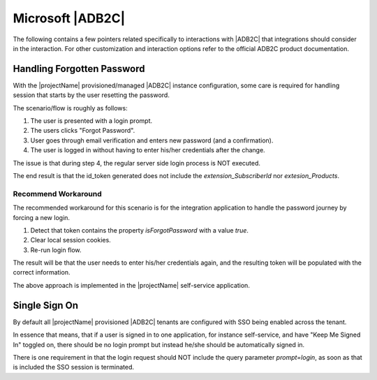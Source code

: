 *****************
Microsoft |ADB2C|
*****************

The following contains a few pointers related specifically to interactions with |ADB2C| that integrations should consider in the interaction. 
For other customization and interaction options refer to the official ADB2C product documentation.


.. _adb2c-forgot-password:

Handling Forgotten Password
===========================

With the |projectName| provisioned/managed |ADB2C| instance configuration, some care is required for handling session that starts by the user resetting the password.

The scenario/flow is roughly as follows:

1. The user is presented with a login prompt.
2. The users clicks "Forgot Password".
3. User goes through email verification and enters new password (and a confirmation).
4. The user is logged in without having to enter his/her credentials after the change.

The issue is that during step 4, the regular server side login process is NOT executed.

The end result is that the id_token generated does not include the `extension_SubscriberId` nor `extesion_Products`.

Recommend Workaround
---------------------
The recommended workaround for this scenario is for the integration application to handle the password journey by forcing a new login.

1. Detect that token contains the property `isForgotPassword` with a value `true`.
2. Clear local session cookies.
3. Re-run login flow.

The result will be that the user needs to enter his/her credentials again, and the resulting token will be populated with the correct information.

The above approach is implemented in the |projectName| self-service application.

.. code-block:: json
    :caption: Sample Decoded Id Token for the Forgotten Password Journey

    {
        "ver": "1.0",
        "iss": "https://experimentations4prod.b2clogin.com/b2f8feca-1a5c-4090-ab41-9013d3420118/v2.0/",
        "sub": "62a786d2-5cd2-4a26-9cb0-18b056b9562f",
        "aud": "1b162230-180c-4648-9d0f-a313bb86510c",
        "exp": 1707321390,
        "nonce": "defaultNonce",
        "iat": 1707317790,
        "auth_time": 1707317790,
        "isForgotPassword": true,
        "name": "esbbach+testuser1@infosoft.no",
        "emails": [
        "esbbach+testuser1@infosoft.no"
        ],
        "oid": "62a786d2-5cd2-4a26-9cb0-18b056b9562f",
        "tfp": "B2C_1_Signin",
        "nbf": 1707317790
    }


.. _adb2c-sso:

Single Sign On
==============
By default all |projectName| provisioned |ADB2C| tenants are configured with SSO being enabled across the tenant.

In essence that means, that if a user is signed in to one application, for instance self-service, and have "Keep Me Signed In" toggled on, there should be no login prompt but instead he/she should be automatically signed in.

There is one requirement in that the login request should NOT include the query parameter `prompt=login`, as soon as that is included the SSO session is terminated.